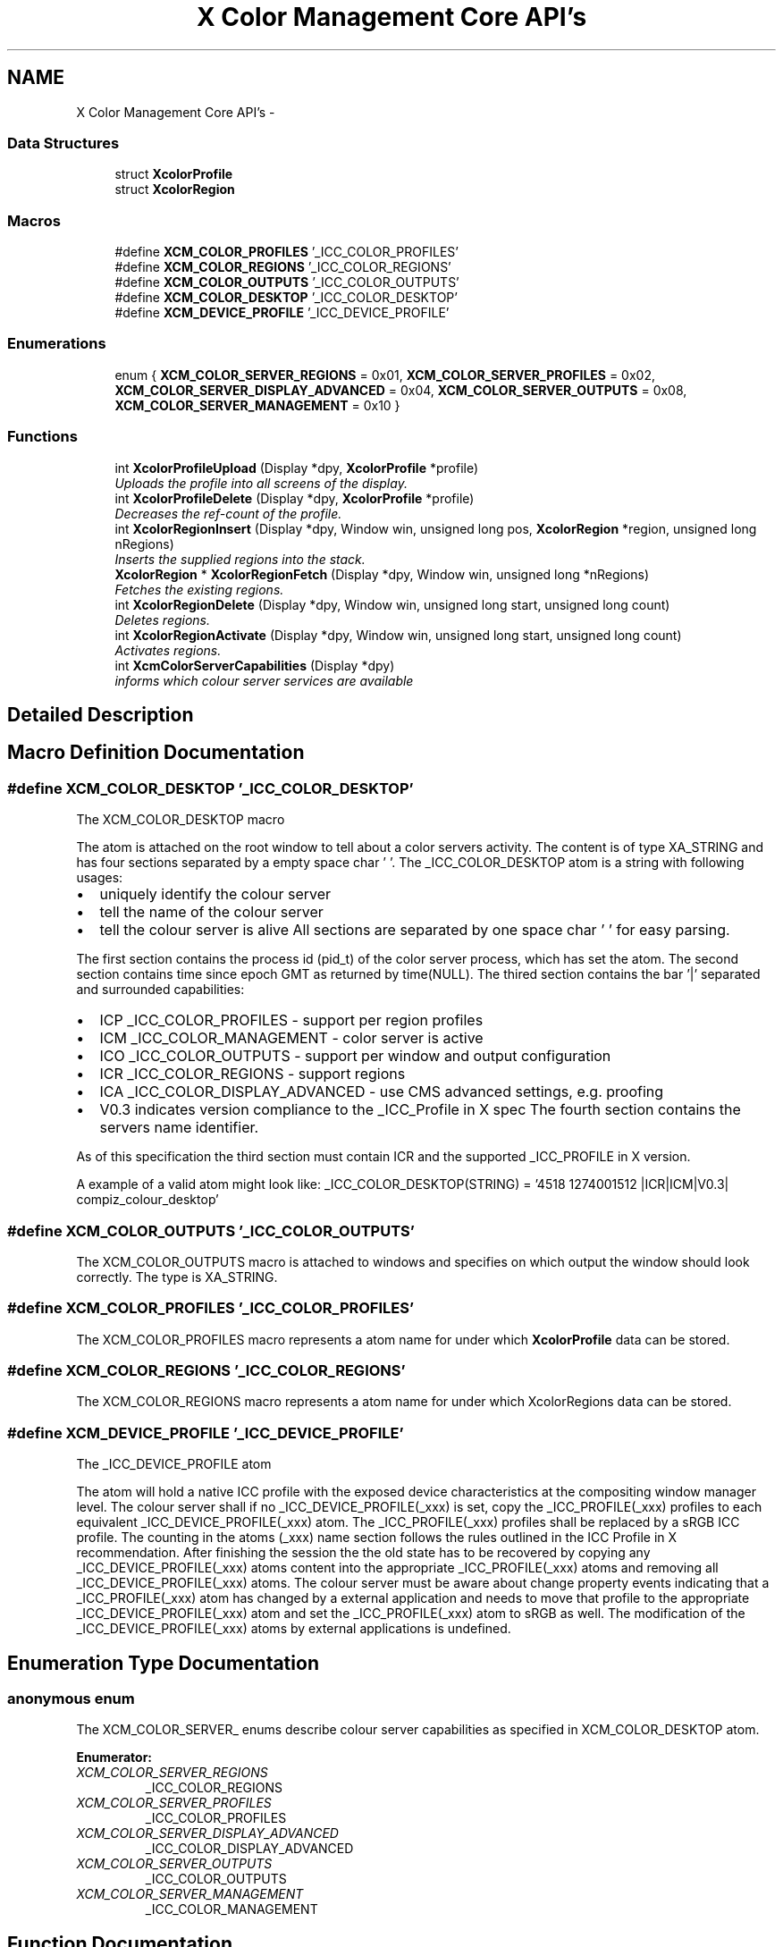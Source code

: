 .TH "X Color Management Core API's" 3 "Tue Feb 5 2013" "Version 0.5.3" "Xcm" \" -*- nroff -*-
.ad l
.nh
.SH NAME
X Color Management Core API's \- 
.SS "Data Structures"

.in +1c
.ti -1c
.RI "struct \fBXcolorProfile\fP"
.br
.ti -1c
.RI "struct \fBXcolorRegion\fP"
.br
.in -1c
.SS "Macros"

.in +1c
.ti -1c
.RI "#define \fBXCM_COLOR_PROFILES\fP   '_ICC_COLOR_PROFILES'"
.br
.ti -1c
.RI "#define \fBXCM_COLOR_REGIONS\fP   '_ICC_COLOR_REGIONS'"
.br
.ti -1c
.RI "#define \fBXCM_COLOR_OUTPUTS\fP   '_ICC_COLOR_OUTPUTS'"
.br
.ti -1c
.RI "#define \fBXCM_COLOR_DESKTOP\fP   '_ICC_COLOR_DESKTOP'"
.br
.ti -1c
.RI "#define \fBXCM_DEVICE_PROFILE\fP   '_ICC_DEVICE_PROFILE'"
.br
.in -1c
.SS "Enumerations"

.in +1c
.ti -1c
.RI "enum { \fBXCM_COLOR_SERVER_REGIONS\fP =  0x01, \fBXCM_COLOR_SERVER_PROFILES\fP =  0x02, \fBXCM_COLOR_SERVER_DISPLAY_ADVANCED\fP =  0x04, \fBXCM_COLOR_SERVER_OUTPUTS\fP =  0x08, \fBXCM_COLOR_SERVER_MANAGEMENT\fP =  0x10 }"
.br
.in -1c
.SS "Functions"

.in +1c
.ti -1c
.RI "int \fBXcolorProfileUpload\fP (Display *dpy, \fBXcolorProfile\fP *profile)"
.br
.RI "\fIUploads the profile into all screens of the display\&. \fP"
.ti -1c
.RI "int \fBXcolorProfileDelete\fP (Display *dpy, \fBXcolorProfile\fP *profile)"
.br
.RI "\fIDecreases the ref-count of the profile\&. \fP"
.ti -1c
.RI "int \fBXcolorRegionInsert\fP (Display *dpy, Window win, unsigned long pos, \fBXcolorRegion\fP *region, unsigned long nRegions)"
.br
.RI "\fIInserts the supplied regions into the stack\&. \fP"
.ti -1c
.RI "\fBXcolorRegion\fP * \fBXcolorRegionFetch\fP (Display *dpy, Window win, unsigned long *nRegions)"
.br
.RI "\fIFetches the existing regions\&. \fP"
.ti -1c
.RI "int \fBXcolorRegionDelete\fP (Display *dpy, Window win, unsigned long start, unsigned long count)"
.br
.RI "\fIDeletes regions\&. \fP"
.ti -1c
.RI "int \fBXcolorRegionActivate\fP (Display *dpy, Window win, unsigned long start, unsigned long count)"
.br
.RI "\fIActivates regions\&. \fP"
.ti -1c
.RI "int \fBXcmColorServerCapabilities\fP (Display *dpy)"
.br
.RI "\fIinforms which colour server services are available \fP"
.in -1c
.SH "Detailed Description"
.PP 

.SH "Macro Definition Documentation"
.PP 
.SS "#define XCM_COLOR_DESKTOP   '_ICC_COLOR_DESKTOP'"
.PP
.nf
The XCM_COLOR_DESKTOP macro
.fi
.PP
 The atom is attached on the root window to tell about a color servers activity\&. The content is of type XA_STRING and has four sections separated by a empty space char ' '\&. The _ICC_COLOR_DESKTOP atom is a string with following usages:
.IP "\(bu" 2
uniquely identify the colour server
.IP "\(bu" 2
tell the name of the colour server
.IP "\(bu" 2
tell the colour server is alive All sections are separated by one space char ' ' for easy parsing\&.
.PP
.PP
The first section contains the process id (pid_t) of the color server process, which has set the atom\&. The second section contains time since epoch GMT as returned by time(NULL)\&. The thired section contains the bar '|' separated and surrounded capabilities:
.IP "\(bu" 2
ICP _ICC_COLOR_PROFILES - support per region profiles
.IP "\(bu" 2
ICM _ICC_COLOR_MANAGEMENT - color server is active
.IP "\(bu" 2
ICO _ICC_COLOR_OUTPUTS - support per window and output configuration
.IP "\(bu" 2
ICR _ICC_COLOR_REGIONS - support regions
.IP "\(bu" 2
ICA _ICC_COLOR_DISPLAY_ADVANCED - use CMS advanced settings, e\&.g\&. proofing
.IP "\(bu" 2
V0\&.3 indicates version compliance to the _ICC_Profile in X spec The fourth section contains the servers name identifier\&.
.PP
.PP
As of this specification the third section must contain ICR and the supported _ICC_PROFILE in X version\&.
.PP
A example of a valid atom might look like: _ICC_COLOR_DESKTOP(STRING) = '4518 1274001512 |ICR|ICM|V0\&.3| compiz_colour_desktop' 
.SS "#define XCM_COLOR_OUTPUTS   '_ICC_COLOR_OUTPUTS'"
The XCM_COLOR_OUTPUTS macro is attached to windows and specifies on which output the window should look correctly\&. The type is XA_STRING\&. 
.SS "#define XCM_COLOR_PROFILES   '_ICC_COLOR_PROFILES'"
The XCM_COLOR_PROFILES macro represents a atom name for under which \fBXcolorProfile\fP data can be stored\&. 
.SS "#define XCM_COLOR_REGIONS   '_ICC_COLOR_REGIONS'"
The XCM_COLOR_REGIONS macro represents a atom name for under which XcolorRegions data can be stored\&. 
.SS "#define XCM_DEVICE_PROFILE   '_ICC_DEVICE_PROFILE'"
.PP
.nf
The _ICC_DEVICE_PROFILE atom
.fi
.PP
 The atom will hold a native ICC profile with the exposed device characteristics at the compositing window manager level\&. The colour server shall if no _ICC_DEVICE_PROFILE(_xxx) is set, copy the _ICC_PROFILE(_xxx) profiles to each equivalent _ICC_DEVICE_PROFILE(_xxx) atom\&. The _ICC_PROFILE(_xxx) profiles shall be replaced by a sRGB ICC profile\&. The counting in the atoms (_xxx) name section follows the rules outlined in the ICC Profile in X recommendation\&. After finishing the session the the old state has to be recovered by copying any _ICC_DEVICE_PROFILE(_xxx) atoms content into the appropriate _ICC_PROFILE(_xxx) atoms and removing all _ICC_DEVICE_PROFILE(_xxx) atoms\&. The colour server must be aware about change property events indicating that a _ICC_PROFILE(_xxx) atom has changed by a external application and needs to move that profile to the appropriate _ICC_DEVICE_PROFILE(_xxx) atom and set the _ICC_PROFILE(_xxx) atom to sRGB as well\&. The modification of the _ICC_DEVICE_PROFILE(_xxx) atoms by external applications is undefined\&. 
.SH "Enumeration Type Documentation"
.PP 
.SS "anonymous enum"
The XCM_COLOR_SERVER_ enums describe colour server capabilities as specified in XCM_COLOR_DESKTOP atom\&. 
.PP
\fBEnumerator: \fP
.in +1c
.TP
\fB\fIXCM_COLOR_SERVER_REGIONS \fP\fP
_ICC_COLOR_REGIONS 
.TP
\fB\fIXCM_COLOR_SERVER_PROFILES \fP\fP
_ICC_COLOR_PROFILES 
.TP
\fB\fIXCM_COLOR_SERVER_DISPLAY_ADVANCED \fP\fP
_ICC_COLOR_DISPLAY_ADVANCED 
.TP
\fB\fIXCM_COLOR_SERVER_OUTPUTS \fP\fP
_ICC_COLOR_OUTPUTS 
.TP
\fB\fIXCM_COLOR_SERVER_MANAGEMENT \fP\fP
_ICC_COLOR_MANAGEMENT 
.SH "Function Documentation"
.PP 
.SS "int XcmColorServerCapabilities (Display *dpy)"

.PP
informs which colour server services are available Function XcmColorServerCapabilities Query the capabilities of a colour server\&. In case no colour server is running, the function should return zero\&. The return value consists of a bit mask of XCM_COLOR_SERVER_ properties from the XCM_COLOR_DESKTOP atom\&. 
.SS "int XcolorProfileDelete (Display *dpy, \fBXcolorProfile\fP *profile)"

.PP
Decreases the ref-count of the profile\&. Function XcolorProfileDelete You shouldn't use the profile anymore after this call because it could have been removed from the internal database in the compositing manager\&. If you do, nothing bad will happen, just that color management won't work on regions that use this profile\&. 
.SS "int XcolorProfileUpload (Display *dpy, \fBXcolorProfile\fP *profile)"

.PP
Uploads the profile into all screens of the display\&. Function XcolorProfileUpload Uploads the profile into all screens of the display\&. Profiles are ref-counted inside the compositing manager, so make sure to call \fBXcolorProfileDelete()\fP before your application exits or when you don't need the profile anymore\&. 
.SS "int XcolorRegionActivate (Display *dpy, Windowwin, unsigned longstart, unsigned longcount)"

.PP
Activates regions\&. Function XcolorRegionActivate Activates 'count' regions starting at positiong 'start' in the stack\&. Unlike the other functions it does not check whether 'start + count' extends beyond the stack end\&. To disable all regions pass zero to 'count'\&. 
.SS "int XcolorRegionDelete (Display *dpy, Windowwin, unsigned longstart, unsigned longcount)"

.PP
Deletes regions\&. Function XcolorRegionDelete Deletes 'count' regions starting at 'start' in the stack\&. If 'start + count' in beyond the stack end, nothing will be done and the function returns '-1'\&. 
.SS "\fBXcolorRegion\fP* XcolorRegionFetch (Display *dpy, Windowwin, unsigned long *nRegions)"

.PP
Fetches the existing regions\&. Function XcolorRegionFetch Fetches the existing regions and returns an array of '\fBXcolorRegion\fP'\&. After you're done, free the array using XFree()\&. The number of regions is put into 'nRegions'\&. 
.SS "int XcolorRegionInsert (Display *dpy, Windowwin, unsigned longpos, \fBXcolorRegion\fP *region, unsigned longnRegions)"

.PP
Inserts the supplied regions into the stack\&. Function XcolorRegionInsert Inserts the supplied regions into the stack at the position 'pos', shifting the existing profiles upwards in the stack\&. If 'pos' is beyond the stack end, nothing will be done and the function returns '-1'\&. 
.SH "Author"
.PP 
Generated automatically by Doxygen for Xcm from the source code\&.
